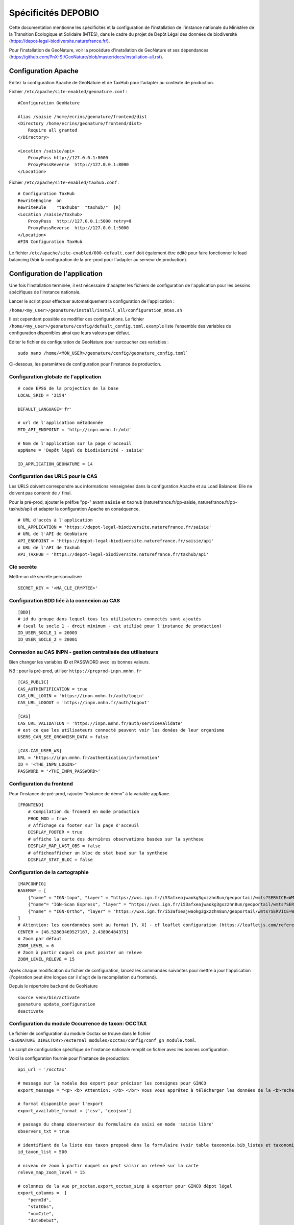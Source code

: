 Spécificités DEPOBIO
********************

Cette documentation mentionne les spécificités et la configuration de l'installation de l'instance nationale du Ministère de la Transition Ecologique et Solidaire (MTES), dans le cadre du projet de Depôt Légal des données de biodiversité (https://depot-legal-biodiversite.naturefrance.fr/).

Pour l'installation de GeoNature, voir la procédure d'installation de GeoNature et ses dépendances (https://github.com/PnX-SI/GeoNature/blob/master/docs/installation-all.rst).


Configuration Apache
--------------------

Editez la configuration Apache de GeoNature et de TaxHub pour l'adapter au
contexte de production.

Fichier ``/etc/apache/site-enabled/geonature.conf`` :

::

    #Configuration GeoNature

    Alias /saisie /home/ecrins/geonature/frontend/dist
    <Directory /home/ecrins/geonature/frontend/dist>
        Require all granted
    </Directory>

    <Location /saisie/api>
        ProxyPass http://127.0.0.1:8000
        ProxyPassReverse  http://127.0.0.1:8000
    </Location>

Fichier ``/etc/apache/site-enabled/taxhub.conf`` :

::

        # Configuration TaxHub
        RewriteEngine  on
        RewriteRule    "taxhub$"  "taxhub/"  [R]
        <Location /saisie/taxhub>
            ProxyPass  http://127.0.0.1:5000 retry=0
            ProxyPassReverse  http://127.0.0.1:5000
        </Location>
        #FIN Configuration TaxHub


Le fichier ``/etc/apache/site-enabled/000-default.conf`` doit également être
édité pour faire fonctionner le load balancing (Voir la configuration de la
pre-prod pour l'adapter au serveur de production).


Configuration de l'application
------------------------------

Une fois l'installation terminée, il est nécessaire d'adapter les fichiers de
configuration de l'application pour les besoins spécifiques de
l'instance nationale.

Lancer le script pour effectuer automatiquement la configuration
de l'application :

``/home/<my_user>/geonature/install/install_all/configuration_mtes.sh``

Il est cependant possible de modifier ces configurations.
Le fichier ``/home/<my_user>/geonature/config/default_config.toml.example``
liste l'ensemble des variables de configuration disponibles ainsi que leurs
valeurs par défaut.

Editer le fichier de configuration de GeoNature pour surcoucher ces variables :

::

        sudo nano /home/<MON_USER>/geonature/config/geonature_config.toml`

Ci-dessous, les paramètres de configuration pour l'instance de production.


Configuration globale de l'application
^^^^^^^^^^^^^^^^^^^^^^^^^^^^^^^^^^^^^^

::

    # code EPSG de la projection de la base
    LOCAL_SRID = '2154'
    
    DEFAULT_LANGUAGE='fr'
    
    # url de l'application métadonnée
    MTD_API_ENDPOINT = 'http://inpn.mnhn.fr/mtd'
    
    # Nom de l'application sur la page d'acceuil
    appName = 'Depôt légal de biodiviersité - saisie'
    
    ID_APPLICATION_GEONATURE = 14


Configuration des URLS pour le CAS
^^^^^^^^^^^^^^^^^^^^^^^^^^^^^^^^^^

Les URLS doivent correspondre aux informations renseignées dans la
configuration Apache et au Load Balancer. Elle ne doivent pas contenir
de ``/`` final.

Pour la pré-prod, ajouter le préfixe "pp-" avant ``saisie`` et ``taxhub``
(naturefrance.fr/pp-saisie, naturefrance.fr/pp-taxhub/api) et adapter la
configuration Apache en conséquence.

::

    # URL d'accès à l'application
    URL_APPLICATION = 'https://depot-legal-biodiversite.naturefrance.fr/saisie'
    # URL de l'API de GeoNature
    API_ENDPOINT = 'https://depot-legal-biodiversite.naturefrance.fr/saisie/api'
    # URL de l'API de Taxhub
    API_TAXHUB = 'https://depot-legal-biodiversite.naturefrance.fr/taxhub/api'


Clé secrète
^^^^^^^^^^^

Mettre un clé secrète personnalisée

::

    SECRET_KEY = '<MA_CLE_CRYPTEE>'


Configuration BDD liée à la connexion au CAS
^^^^^^^^^^^^^^^^^^^^^^^^^^^^^^^^^^^^^^^^^^^^

::

    [BDD]
    # id du groupe dans lequel tous les utilisateurs connectés sont ajoutés
    # (seul le socle 1 - droit minimum - est utilisé pour l'instance de production)
    ID_USER_SOCLE_1 = 20003
    ID_USER_SOCLE_2 = 20001

Connexion au CAS INPN - gestion centralisée des utilisateurs
^^^^^^^^^^^^^^^^^^^^^^^^^^^^^^^^^^^^^^^^^^^^^^^^^^^^^^^^^^^^

Bien changer les variables ID et PASSWORD avec les bonnes valeurs.

NB : pour la pré-prod, utiliser ``https://preprod-inpn.mnhn.fr``

::

    [CAS_PUBLIC]
    CAS_AUTHENTIFICATION = true
    CAS_URL_LOGIN = 'https://inpn.mnhn.fr/auth/login'
    CAS_URL_LOGOUT = 'https://inpn.mnhn.fr/auth/logout'

    [CAS]
    CAS_URL_VALIDATION = 'https://inpn.mnhn.fr/auth/serviceValidate'
    # est ce que les utilisateurs connecté peuvent voir les donées de leur organisme
    USERS_CAN_SEE_ORGANISM_DATA = false

    [CAS.CAS_USER_WS]
    URL = 'https://inpn.mnhn.fr/authentication/information'
    ID = '<THE_INPN_LOGIN>'
    PASSWORD = '<THE_INPN_PASSWORD>'

Configuration du frontend
^^^^^^^^^^^^^^^^^^^^^^^^^^

Pour l'instance de pré-prod, rajouter "instance de démo" à la variable
``appName``.

::

    [FRONTEND]
        # Compilation du fronend en mode production
        PROD_MOD = true
        # Affichage du footer sur la page d'acceuil
        DISPLAY_FOOTER = true
        # affiche la carte des dernières observations basées sur la synthese
        DISPLAY_MAP_LAST_OBS = false
        # afficheafficher un bloc de stat basé sur la synthese
        DISPLAY_STAT_BLOC = false


Configuration de la cartographie
^^^^^^^^^^^^^^^^^^^^^^^^^^^^^^^^

::

    [MAPCONFIG]
    BASEMAP = [
        {"name" = "IGN-topo", "layer" = "https://wxs.ign.fr/i53afxeajwaokg3gxzzhn8un/geoportail/wmts?SERVICE=WMTS&REQUEST=GetTile&VERSION=1.0.0&LAYER=GEOGRAP$
        {"name"= "IGN-Scan Express", "layer" = "https://wxs.ign.fr/i53afxeajwaokg3gxzzhn8un/geoportail/wmts?SERVICE=WMTS&REQUEST=GetTile&VERSION=1.0.0&LAYER=$
        {"name" = "IGN-Ortho", "layer" = "https://wxs.ign.fr/i53afxeajwaokg3gxzzhn8un/geoportail/wmts?SERVICE=WMTS&REQUEST=GetTile&VERSION=1.0.0&LAYER=ORTHOI$
    ]
    # Attention: les coordonnées sont au format [Y, X] - cf leaflet configuration (https://leafletjs.com/reference-1.4.0.html#latlng-l-latlng)
    CENTER = [46.52863469527167, 2.43896484375]
    # Zoom par défaut
    ZOOM_LEVEL = 6
    # Zoom à partir duquel on peut pointer un releve
    ZOOM_LEVEL_RELEVE = 15



Après chaque modification du fichier de configuration, lancez les commandes
suivantes pour mettre à jour l'application (l'opération peut être longue car
il s'agit de la recompilation du frontend).

Depuis le répertoire ``backend`` de GeoNature

::

    source venv/bin/activate
    geonature update_configuration
    deactivate


Configuration du module Occurrence de taxon: OCCTAX
^^^^^^^^^^^^^^^^^^^^^^^^^^^^^^^^^^^^^^^^^^^^^^^^^^^

Le fichier de configuration du module Occtax se trouve dans le fichier
``<GEONATURE_DIRECTORY>/external_modules/occtax/config/conf_gn_module.toml``.

Le script de configuration spécifique de l'instance nationale remplit ce
fichier avec les bonnes configuration.

Voici la configuration fournie pour l'instance de production:

::

    api_url = '/occtax'

    # message sur la modale des export pour préciser les consignes pour GINCO
    export_message = "<p> <b> Attention: </b> </br> Vous vous apprêtez à télécharger les données de la <b>recherche courante.</b> </br> Pour n'exporter qu'un <b>$

    # format disponible pour l'export
    export_available_format = ['csv', 'geojson']

    # passage du champ observateur du formulaire de saisi en mode 'saisie libre'
    observers_txt = true

    # identifiant de la liste des taxon proposé dans le formulaire (voir table taxonomie.bib_listes et taxonomie.cor_nom_liste)
    id_taxon_list = 500

    # niveau de zoom à partir duquel on peut saisir un relevé sur la carte
    releve_map_zoom_level = 15

    # colonnes de la vue pr_occtax.export_occtax_sinp à exporter pour GINCO dépot légal
    export_columns =  [
        "permId",
        "statObs",
        "nomCite",
        "dateDebut",
        "dateFin",
        "heureDebut",
        "heureFin",
        "altMax",
        "altMin",
        "cdNom",
        "cdRef",
        "dateDet",
        "comment",
        "dSPublique",
        "statSource",
        "idOrigine",
        "refBiblio",
        "obsMeth",
        "ocEtatBio",
        "ocNat",
        "ocSex",
        "ocStade",
        "ocBiogeo",
        "ocStatBio",
        "preuveOui",
        "ocMethDet",
        "preuvNum",
        "preuvNoNum",
        "obsCtx",
        "permIdGrp",
        "methGrp",
        "typGrp",
        "denbrMax",
        "denbrMin",
        "objDenbr",
        "typDenbr",
        "obsId",
        "obsNomOrg",
        "detId",
        "detNomOrg",
        "orgGestDat",
        "WKT",
        "natObjGeo"
        ]


Le fichier
``<GEONATURE_DIRECTORY>/external_modules/occtax/config/conf_gn_module.toml.example``
liste l'ensemble des variables de configuration du module Occtax ainsi que
leurs valeurs par défault.

Après chaque modification du fichier de configuration, lancez les commandes
suivantes pour mettre à jour l'application (l'opération peut être longue car
il s'agit de la recompilation du frontend).

Depuis le répertoire ``backend`` de GeoNature

::

    source venv/bin/activate
    geonature update_module_configuration occtax
    deactivate


Pour plus d'information sur la configuration du module Occtax, voir la documentation concernant le module (https://github.com/PnX-SI/GeoNature/blob/master/docs/admin-manual.rst#module-occtax).

Référentiel géographique
------------------------

Sur l'instance nationale on charge dans le référentiel géographique
l'ensemble des communes du territoire français, ainsi qu'un MNT (modèle
numérique de terrain) national de résolution 250m (pour le calcul automatique
des altitudes pour chaque observation).

.. image :: http://geonature.fr/docs/img/admin-manual/design-geonature-mtes.png

Authentification CAS INPN
-------------------------

- Code source : https://github.com/PnX-SI/GeoNature/blob/master/backend/geonature/core/auth/routes.py
- Config : https://github.com/PnX-SI/GeoNature/blob/master/config/default_config.toml.example#L124-L135


Connexion et droits dans GeoNature
----------------------------------

- A chaque connexion via le CAS INPN on récupère l’ID_Utilisateur.
  On ajoute cet utilisateur dans la base de données de GeoNature
  (``utilisateurs.t_roles`` et ``utilisateurs.bib_organisme``) et on
  lui affecte des droits CRUVED par défaut.

- On assigne à l'utilisateur le « socle 1 » (C1-R1-V0-E1-D1). Il pourra voir
  seulement les données qu’il a saisi lui-même et les JDD qu’il a
  créé dans MTD.

NB sur la gestion des droits dans GeoNature :

- 6 actions sont possibles dans GeoNature :
  Create / Read / Update / Validate / Export / Delete (aka CRUVED).
- 3 portées de ces actions sont possibles :
  Mes données / Les données de mon organisme / Toutes les données.

Récupération des JDD
--------------------

Grâce à l'API de MTD, il est désormais possible d’ajouter les jeux de données
(et des cadres d’acquisition) créés dans MTD dans la BDD GeoNature.

- On récupère la liste des JDD créés par l’utilisateur grâce à l’API MTD au
  chargement de la liste déroulante des JDD :
  https://xxxxx/cadre/jdd/export/xml/GetRecordsByUserId?id=<ID_USER>

- On récupère l’UUID du cadre CA associé au JDD dans le XML renvoyé et on fait
  appel au l’API MTD pour récupérer le fichier XML du CA :
  https://xxxxx/cadre/export/xml/GetRecordById?id=<UUID>

- On ajoute le CA dans la table ``gn_meta.t_acquisition_framwork`` et les JDD
  dans la table ``gn_meta.t_datasets``. Si le CA ou les JDD sont modifiés dans
  MTD, ils seront également modifiés dans le BDD GeoNature.

- Dans la table ``gn_meta.cor_dataset_actor`` on fait le lien entre les
  acteurs et le JDD. On ajoute l’utilisateur qui a créé le JDD comme
  "Point de contact principal" du JDD. Si on dispose de l’ID_Organisme de
  l’utilisateur, on ajoute également l’organisme comme
  "Point de contact principal" du JDD.

- Pour remplir cette table on ne prend pas les infos renvoyés par le
  XML JDD sous l’intitulé « Acteur » puisque l’ID_Organisme ou l’ID_Acteur
  n’est pas renseigné. (Dans la table ``gn_meta.cor_dataset_actor``, il faut
  obligatoirement un ID).

- La question de la suppresion de JDD et des CA n’est pas résolue. Si un JDD
  est supprimé dans MTD, qu’est-ce qu’on fait des données associées a celui-ci
  dans GeoNature ?


Module Synthese
---------------

Sur l'instance DEPOPBIO le module synthese a été désactivé en mettant un
CRUVED à 0 au groupe socle 1 et socle 2 pour le module.

::

    INSERT INTO gn_permissions.cor_role_action_filter_module_object
    (
      id_role,
      id_action,
      id_module,
      id_object,
      id_filter_type,
      value_filter
    )
    VALUES
    -- synthese pour socle 1
    (20003, 1, 17, 1, 1, '0'),
    (20003, 2, 17, 1, 1, '0'),
    (20003, 3, 17, 1, 1, '0'),
    (20003, 4, 17, 1, 1, '0'),
    (20003, 5, 17, 1, 1, '0'),
    (20003, 6, 17, 1, 1, '0'),
   -- synthese socle 2
    (20001, 1, 17, 1, 1, '0'),
    (20001, 2, 17, 1, 1, '0'),
    (20001, 3, 17, 1, 1, '0'),
    (20001, 4, 17, 1, 1, '0'),
    (20001, 5, 17, 1, 1, '0'),
    (20001, 6, 17, 1, 1, '0'),
  -- admin socle 2
    (20003, 1, 19, 1, 1, '0'),
    (20003, 2, 19, 1, 1, '0'),
    (20003, 3, 19, 1, 1, '0'),
    (20003, 4, 19, 1, 1, '0'),
    (20003, 5, 19, 1, 1, '0'),
    (20003, 6, 19, 1, 1, '0'),
  -- admin socle 2
    (20001, 1, 19, 1, 1, '0'),
    (20001, 2, 19, 1, 1, '0'),
    (20001, 3, 19, 1, 1, '0'),
    (20001, 4, 19, 1, 1, '0'),
    (20001, 5, 19, 1, 1, '0'),
    (20001, 6, 19, 1, 1, '0'),
  -- meta socle 2
    (20003, 1, 20, 1, 1, '0'),
    (20003, 2, 20, 1, 1, '0'),
    (20003, 3, 20, 1, 1, '0'),
    (20003, 4, 20, 1, 1, '0'),
    (20003, 5, 20, 1, 1, '0'),
    (20003, 6, 20, 1, 1, '0'),
  -- meta socle 2
    (20001, 1, 20, 1, 1, '0'),
    (20001, 2, 20, 1, 1, '0'),
    (20001, 3, 20, 1, 1, '0'),
    (20001, 4, 20, 1, 1, '0'),
    (20001, 5, 20, 1, 1, '0'),
    (20001, 6, 20, 1, 1, '0')
  ;


Les triggers d'insertion du module Occtax vers le module Synthese ont
également été désactivés.


::


    ALTER TABLE pr_occtax.t_releves_occtax DISABLE TRIGGER tri_update_synthese_t_releve_occtax;
    ALTER TABLE pr_occtax.t_releves_occtax DISABLE TRIGGER tri_delete_synthese_t_releve_occtax;

    ALTER TABLE pr_occtax.t_occurrences_occtax DISABLE TRIGGER tri_update_synthese_t_occurrence_occtax;
    ALTER TABLE pr_occtax.t_occurrences_occtax DISABLE TRIGGER tri_delete_synthese_t_occurrence_occtax;

    ALTER TABLE pr_occtax.cor_counting_occtax DISABLE TRIGGER tri_insert_synthese_cor_counting_occtax;
    ALTER TABLE pr_occtax.cor_counting_occtax DISABLE TRIGGER tri_update_synthese_cor_counting_occtax;
    ALTER TABLE pr_occtax.cor_counting_occtax DISABLE TRIGGER tri_delete_synthese_cor_counting_occtax;
